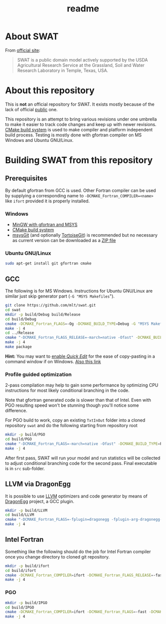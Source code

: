 #+TITLE: readme

* About SWAT

From [[http://swat.tamu.edu/][official site]]:

#+BEGIN_QUOTE
SWAT is a public domain model actively supported by the USDA
Agricultural Research Service at the Grassland, Soil and Water
Research Laboratory in Temple, Texas, USA.
#+END_QUOTE

* About this repository

This is *not* an official repository for SWAT. It exists mostly
because of the lack of official _public_ one.

This repository is an attempt to bring various revisions under one
umbrella to make it easier to track code changes and keep up with
newer revisions. [[http://www.cmake.org/][CMake build system]] is used to make compiler and
platform independent build process. Testing is mostly done with
gfortran compiler on MS Windows and Ubuntu GNU/Linux.

* Building SWAT from this repository

** Prerequisites

By default gfortran from GCC is used. Other Fortran compiler can be
used by supplying a corresponding name to
~-DCMAKE_Fortran_COMPILER=<name>~ like ~ifort~ provided it is
properly installed.

*** Windows

- [[http://www.mingw.org/wiki/Getting_Started][MinGW with gfortran and MSYS]]
- [[http://www.cmake.org/][CMake build system]]
- [[http://msysgit.github.com/][msysGit]] (and optionally [[http://code.google.com/p/tortoisegit/][TortoiseGit]]) is recommended but no necessary as
  current version can be downloaded as a [[https://github.com/mlt/swat/archive/master.zip][ZIP file]]

*** Ubuntu GNU/Linux

#+BEGIN_SRC sh :eval no
sudo apt-get install git gfortran cmake
#+END_SRC

** GCC

The following is for MS Windows. Instructions for Ubuntu GNU/Linux are
similar just skip generator part (~-G "MSYS Makefiles~").

#+BEGIN_SRC sh :eval no
git clone https://github.com/mlt/swat.git
cd swat
mkdir -p build/Debug build/Release
cd build/Debug
cmake -DCMAKE_Fortran_FLAGS=-Og -DCMAKE_BUILD_TYPE=Debug -G "MSYS Makefiles" ../..
make -j 4
cd ../Release
cmake "-DCMAKE_Fortran_FLAGS_RELEASE=-march=native -Ofast" -DCMAKE_BUILD_TYPE=Release -DCMAKE_EXE_LINKER_FLAGS=-s -G "MSYS Makefiles" ../..
make -j 4
make package
#+END_SRC

*Hint:* You may want to [[http://support.microsoft.com/kb/282301][enable /Quick Edit/]] for the ease of
copy-pasting in a command window if on Windows. [[http://stackoverflow.com/questions/131955/keyboard-shortcut-to-paste-clipboard-content-into-command-prompt-window-win-xp][Also this link]]

*** Profile guided optimization

2-pass compilation may help to gain some performance by optimizing
CPU instructions for most likely conditional branching in the code.

Note that gfortran generated code is slower than that of Intel. Even
with PGO resulting speed won't be stunning though you'll notice some
difference.

For PGO build to work, copy an existing ~TxtInOut~ folder into a
cloned repository ~swat~ and do the following starting from repository
root

#+BEGIN_SRC sh :eval no
mkdir -p build/PGO
cd build/PGO
cmake "-DCMAKE_Fortran_FLAGS=-march=native -Ofast" -DCMAKE_BUILD_TYPE=PGO -DCMAKE_EXE_LINKER_FLAGS=-s -G "MSYS Makefiles" ../..
make -j 4
#+END_SRC

After first pass, SWAT will run your model and run statistics will be
collected to adjust conditional branching code for the second
pass. Final executable is in ~src~ sub-folder.

** LLVM via DragonEgg

It is possible to use [[http://llvm.org/][LLVM]] optimizers and code generator by means of [[http://dragonegg.llvm.org/][DragonEgg]] project, a GCC plugin.

#+BEGIN_SRC sh :eval no
mkdir -p build/LLVM
cd build/LLVM
cmake "-DCMAKE_Fortran_FLAGS=-fplugin=dragonegg -fplugin-arg-dragonegg-enable-gcc-optzns -O4" -DCMAKE_EXE_LINKER_FLAGS=-s -G "MSYS Makefiles" ../..
make -j 4
#+END_SRC

** Intel Fortran

Something like the following should do the job for Intel Fortran
compiler once you change directory to cloned git repository.

#+BEGIN_SRC sh :eval no
mkdir -p build/ifort
cd build/ifort
cmake -DCMAKE_Fortran_COMPILER=ifort -DCMAKE_Fortran_FLAGS_RELEASE=-fast -DCMAKE_BUILD_TYPE=Release -DCMAKE_EXE_LINKER_FLAGS=-s ../..
make -j 4
#+END_SRC

*** PGO

#+BEGIN_SRC sh :eval no
mkdir -p build/IPGO
cd build/IPGO
cmake -DCMAKE_Fortran_COMPILER=ifort -DCMAKE_Fortran_FLAGS=-fast -DCMAKE_BUILD_TYPE=IPGO -DCMAKE_EXE_LINKER_FLAGS=-s ../..
make -j 4
#+END_SRC
